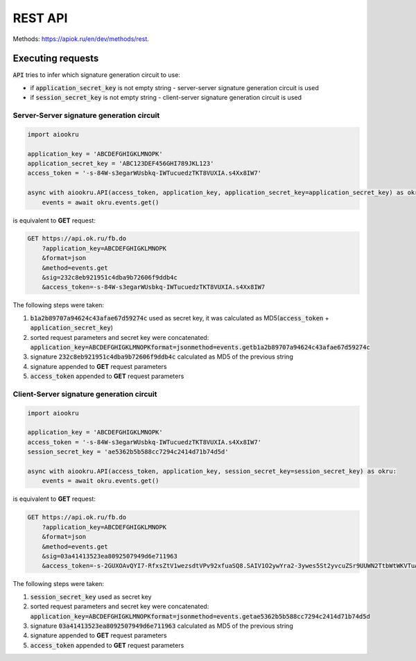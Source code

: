 REST API
========

Methods: https://apiok.ru/en/dev/methods/rest.

Executing requests
------------------

:code:`API` tries to infer which signature generation circuit to use:

- if :code:`application_secret_key` is not empty string - server-server signature generation circuit is used
- if :code:`session_secret_key` is not empty string - client-server signature generation circuit is used


Server-Server signature generation circuit
~~~~~~~~~~~~~~~~~~~~~~~~~~~~~~~~~~~~~~~~~~

.. code-block:: python

    import aiookru

    application_key = 'ABCDEFGHIGKLMNOPK'
    application_secret_key = 'ABC123DEF456GHI789JKL123'
    access_token = '-s-84W-s3egarWUsbkq-IWTucuedzTKT8VUXIA.s4Xx8IW7'

    async with aiookru.API(access_token, application_key, application_secret_key=application_secret_key) as okru:
        events = await okru.events.get()

is equivalent to **GET** request:

.. code-block:: shell

    GET https://api.ok.ru/fb.do
        ?application_key=ABCDEFGHIGKLMNOPK
        &format=json
        &method=events.get
        &sig=232c8eb921951c4dba9b72606f9ddb4c
        &access_token=-s-84W-s3egarWUsbkq-IWTucuedzTKT8VUXIA.s4Xx8IW7

The following steps were taken:

1. :code:`b1a2b89707a94624c43afae67d59274c` used as secret key, it was calculated as MD5(:code:`access_token` + :code:`application_secret_key`)
2. sorted request parameters and secret key were concatenated: :code:`application_key=ABCDEFGHIGKLMNOPKformat=jsonmethod=events.getb1a2b89707a94624c43afae67d59274c`
3. signature :code:`232c8eb921951c4dba9b72606f9ddb4c` calculated as MD5 of the previous string
4. signature appended to **GET** request parameters
5. :code:`access_token` appended to **GET** request parameters


Client-Server signature generation circuit
~~~~~~~~~~~~~~~~~~~~~~~~~~~~~~~~~~~~~~~~~~

.. code-block:: python

    import aiookru

    application_key = 'ABCDEFGHIGKLMNOPK'
    access_token = '-s-84W-s3egarWUsbkq-IWTucuedzTKT8VUXIA.s4Xx8IW7'
    session_secret_key = 'ae5362b5b588cc7294c2414d71b74d5d'

    async with aiookru.API(access_token, application_key, session_secret_key=session_secret_key) as okru:
        events = await okru.events.get()

is equivalent to **GET** request:

.. code-block:: shell

    GET https://api.ok.ru/fb.do
        ?application_key=ABCDEFGHIGKLMNOPK
        &format=json
        &method=events.get
        &sig=03a41413523ea8092507949d6e711963
        &access_token=-s-2GUXOAvQYI7-RfxsZtV1wezsdtVPv92xfuaSQ8.SAIV1O2ywYra2-3ywes5St2yvcuZSr9UUWN2TtbWtWKVTuAy8

The following steps were taken:

1. :code:`session_secret_key` used as secret key
2. sorted request parameters and secret key were concatenated: :code:`application_key=ABCDEFGHIGKLMNOPKformat=jsonmethod=events.getae5362b5b588cc7294c2414d71b74d5d`
3. signature :code:`03a41413523ea8092507949d6e711963` calculated as MD5 of the previous string
4. signature appended to **GET** request parameters
5. :code:`access_token` appended to **GET** request parameters
